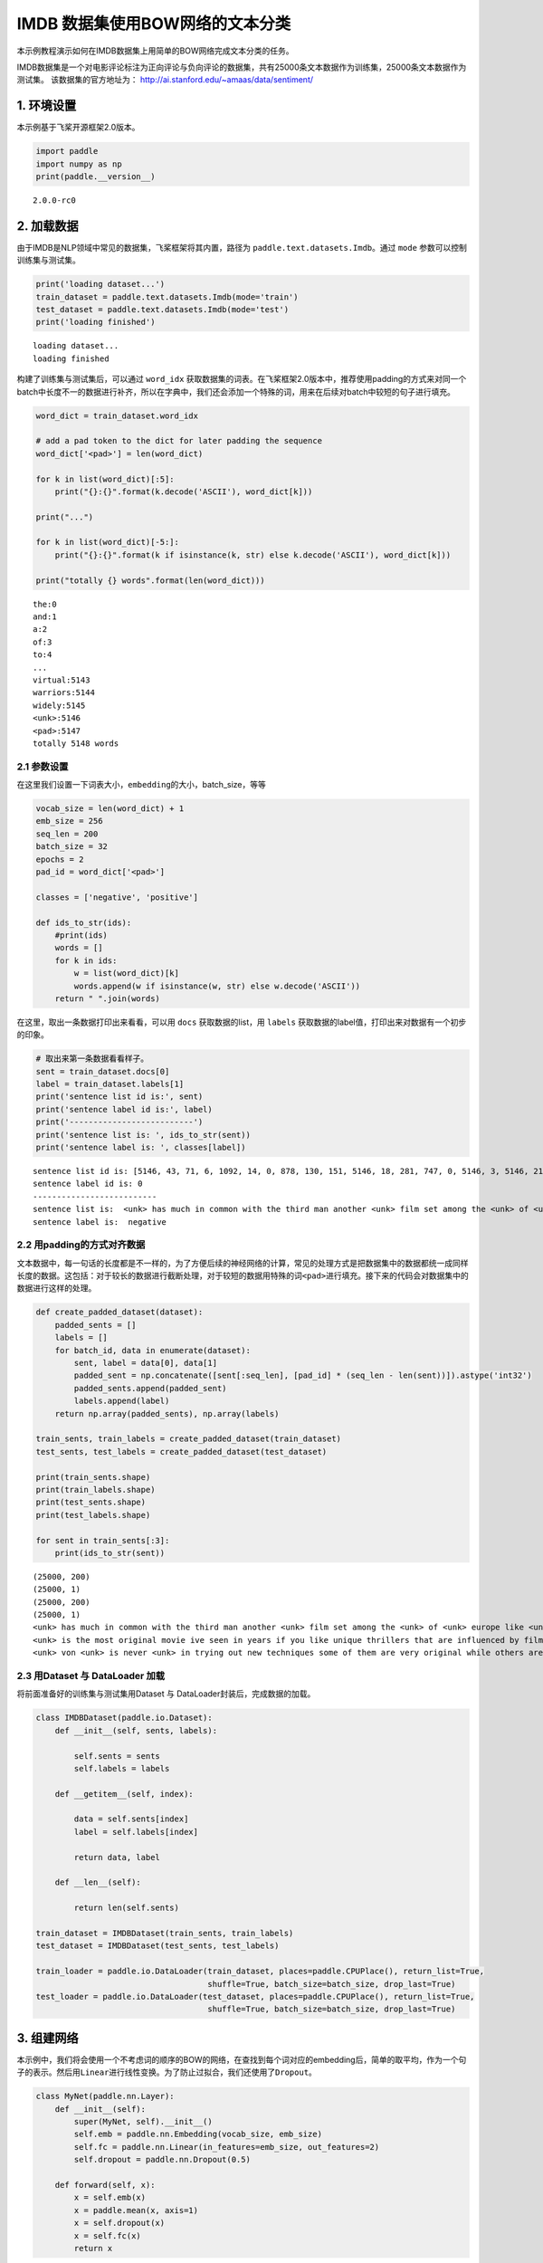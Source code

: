 IMDB 数据集使用BOW网络的文本分类
================================

本示例教程演示如何在IMDB数据集上用简单的BOW网络完成文本分类的任务。

IMDB数据集是一个对电影评论标注为正向评论与负向评论的数据集，共有25000条文本数据作为训练集，25000条文本数据作为测试集。
该数据集的官方地址为： http://ai.stanford.edu/~amaas/data/sentiment/

1. 环境设置
-----------

本示例基于飞桨开源框架2.0版本。

.. code:: ipython3

    import paddle
    import numpy as np
    print(paddle.__version__)


.. parsed-literal::

    2.0.0-rc0


2. 加载数据
-----------

由于IMDB是NLP领域中常见的数据集，飞桨框架将其内置，路径为
``paddle.text.datasets.Imdb``\ 。通过 ``mode``
参数可以控制训练集与测试集。

.. code:: ipython3

    print('loading dataset...')
    train_dataset = paddle.text.datasets.Imdb(mode='train')
    test_dataset = paddle.text.datasets.Imdb(mode='test')
    print('loading finished')


.. parsed-literal::

    loading dataset...
    loading finished


构建了训练集与测试集后，可以通过 ``word_idx``
获取数据集的词表。在飞桨框架2.0版本中，推荐使用padding的方式来对同一个batch中长度不一的数据进行补齐，所以在字典中，我们还会添加一个特殊的词，用来在后续对batch中较短的句子进行填充。

.. code:: ipython3

    word_dict = train_dataset.word_idx
    
    # add a pad token to the dict for later padding the sequence
    word_dict['<pad>'] = len(word_dict)
    
    for k in list(word_dict)[:5]:
        print("{}:{}".format(k.decode('ASCII'), word_dict[k]))
    
    print("...")
    
    for k in list(word_dict)[-5:]:
        print("{}:{}".format(k if isinstance(k, str) else k.decode('ASCII'), word_dict[k]))
    
    print("totally {} words".format(len(word_dict)))


.. parsed-literal::

    the:0
    and:1
    a:2
    of:3
    to:4
    ...
    virtual:5143
    warriors:5144
    widely:5145
    <unk>:5146
    <pad>:5147
    totally 5148 words


2.1 参数设置
~~~~~~~~~~~~

在这里我们设置一下词表大小，\ ``embedding``\ 的大小，batch_size，等等

.. code:: ipython3

    vocab_size = len(word_dict) + 1
    emb_size = 256
    seq_len = 200
    batch_size = 32
    epochs = 2
    pad_id = word_dict['<pad>']
    
    classes = ['negative', 'positive']
    
    def ids_to_str(ids):
        #print(ids)
        words = []
        for k in ids:
            w = list(word_dict)[k]
            words.append(w if isinstance(w, str) else w.decode('ASCII'))
        return " ".join(words)

在这里，取出一条数据打印出来看看，可以用 ``docs`` 获取数据的list，用
``labels`` 获取数据的label值，打印出来对数据有一个初步的印象。

.. code:: ipython3

    # 取出来第一条数据看看样子。
    sent = train_dataset.docs[0]
    label = train_dataset.labels[1]
    print('sentence list id is:', sent)
    print('sentence label id is:', label)
    print('--------------------------')
    print('sentence list is: ', ids_to_str(sent))
    print('sentence label is: ', classes[label])


.. parsed-literal::

    sentence list id is: [5146, 43, 71, 6, 1092, 14, 0, 878, 130, 151, 5146, 18, 281, 747, 0, 5146, 3, 5146, 2165, 37, 5146, 46, 5, 71, 4089, 377, 162, 46, 5, 32, 1287, 300, 35, 203, 2136, 565, 14, 2, 253, 26, 146, 61, 372, 1, 615, 5146, 5, 30, 0, 50, 3290, 6, 2148, 14, 0, 5146, 11, 17, 451, 24, 4, 127, 10, 0, 878, 130, 43, 2, 50, 5146, 751, 5146, 5, 2, 221, 3727, 6, 9, 1167, 373, 9, 5, 5146, 7, 5, 1343, 13, 2, 5146, 1, 250, 7, 98, 4270, 56, 2316, 0, 928, 11, 11, 9, 16, 5, 5146, 5146, 6, 50, 69, 27, 280, 27, 108, 1045, 0, 2633, 4177, 3180, 17, 1675, 1, 2571]
    sentence label id is: 0
    --------------------------
    sentence list is:  <unk> has much in common with the third man another <unk> film set among the <unk> of <unk> europe like <unk> there is much inventive camera work there is an innocent american who gets emotionally involved with a woman he doesnt really understand and whose <unk> is all the more striking in contrast with the <unk> br but id have to say that the third man has a more <unk> storyline <unk> is a bit disjointed in this respect perhaps this is <unk> it is presented as a <unk> and making it too coherent would spoil the effect br br this movie is <unk> <unk> in more than one sense one never sees the sun shine grim but intriguing and frightening
    sentence label is:  negative


2.2 用padding的方式对齐数据
~~~~~~~~~~~~~~~~~~~~~~~~~~~

文本数据中，每一句话的长度都是不一样的，为了方便后续的神经网络的计算，常见的处理方式是把数据集中的数据都统一成同样长度的数据。这包括：对于较长的数据进行截断处理，对于较短的数据用特殊的词\ ``<pad>``\ 进行填充。接下来的代码会对数据集中的数据进行这样的处理。

.. code:: ipython3

    def create_padded_dataset(dataset):
        padded_sents = []
        labels = []
        for batch_id, data in enumerate(dataset):
            sent, label = data[0], data[1]
            padded_sent = np.concatenate([sent[:seq_len], [pad_id] * (seq_len - len(sent))]).astype('int32')
            padded_sents.append(padded_sent)
            labels.append(label)
        return np.array(padded_sents), np.array(labels)
    
    train_sents, train_labels = create_padded_dataset(train_dataset)
    test_sents, test_labels = create_padded_dataset(test_dataset)
    
    print(train_sents.shape)
    print(train_labels.shape)
    print(test_sents.shape)
    print(test_labels.shape)
    
    for sent in train_sents[:3]:
        print(ids_to_str(sent))


.. parsed-literal::

    (25000, 200)
    (25000, 1)
    (25000, 200)
    (25000, 1)
    <unk> has much in common with the third man another <unk> film set among the <unk> of <unk> europe like <unk> there is much inventive camera work there is an innocent american who gets emotionally involved with a woman he doesnt really understand and whose <unk> is all the more striking in contrast with the <unk> br but id have to say that the third man has a more <unk> storyline <unk> is a bit disjointed in this respect perhaps this is <unk> it is presented as a <unk> and making it too coherent would spoil the effect br br this movie is <unk> <unk> in more than one sense one never sees the sun shine grim but intriguing and frightening <pad> <pad> <pad> <pad> <pad> <pad> <pad> <pad> <pad> <pad> <pad> <pad> <pad> <pad> <pad> <pad> <pad> <pad> <pad> <pad> <pad> <pad> <pad> <pad> <pad> <pad> <pad> <pad> <pad> <pad> <pad> <pad> <pad> <pad> <pad> <pad> <pad> <pad> <pad> <pad> <pad> <pad> <pad> <pad> <pad> <pad> <pad> <pad> <pad> <pad> <pad> <pad> <pad> <pad> <pad> <pad> <pad> <pad> <pad> <pad> <pad> <pad> <pad> <pad> <pad> <pad> <pad> <pad> <pad> <pad> <pad> <pad> <pad> <pad> <pad> <pad> <pad> <pad> <pad>
    <unk> is the most original movie ive seen in years if you like unique thrillers that are influenced by film noir then this is just the right cure for all of those hollywood summer <unk> <unk> the theaters these days von <unk> <unk> like breaking the waves have gotten more <unk> but this is really his best work it is <unk> without being distracting and offers the perfect combination of suspense and dark humor its too bad he decided <unk> cameras were the wave of the future its hard to say who talked him away from the style he <unk> here but its everyones loss that he went into his heavily <unk> <unk> direction instead <pad> <pad> <pad> <pad> <pad> <pad> <pad> <pad> <pad> <pad> <pad> <pad> <pad> <pad> <pad> <pad> <pad> <pad> <pad> <pad> <pad> <pad> <pad> <pad> <pad> <pad> <pad> <pad> <pad> <pad> <pad> <pad> <pad> <pad> <pad> <pad> <pad> <pad> <pad> <pad> <pad> <pad> <pad> <pad> <pad> <pad> <pad> <pad> <pad> <pad> <pad> <pad> <pad> <pad> <pad> <pad> <pad> <pad> <pad> <pad> <pad> <pad> <pad> <pad> <pad> <pad> <pad> <pad> <pad> <pad> <pad> <pad> <pad> <pad> <pad> <pad> <pad> <pad> <pad> <pad> <pad> <pad> <pad> <pad> <pad>
    <unk> von <unk> is never <unk> in trying out new techniques some of them are very original while others are best <unk> br he depicts <unk> germany as a <unk> train journey with so many cities lying in ruins <unk> <unk> a young american of german descent feels <unk> to help in their <unk> it is not a simple task as he quickly finds outbr br his uncle finds him a job as a night <unk> on the <unk> <unk> line his job is to <unk> to the needs of the passengers when the shoes are <unk> a <unk> mark is made on the <unk> a terrible argument <unk> when a passengers shoes are not <unk> despite the fact they have been <unk> there are many <unk> to the german <unk> of <unk> to such stupid <unk> br the <unk> journey is like an <unk> <unk> mans <unk> through life with all its <unk> and <unk> in one sequence <unk> <unk> through the back <unk> to discover them filled with <unk> bodies appearing to have just escaped from <unk> these images horrible as they are are <unk> as in a dream each with its own terrible impact yet <unk> br


2.3 用Dataset 与 DataLoader 加载
~~~~~~~~~~~~~~~~~~~~~~~~~~~~~~~~

将前面准备好的训练集与测试集用Dataset 与
DataLoader封装后，完成数据的加载。

.. code:: ipython3

    class IMDBDataset(paddle.io.Dataset):
        def __init__(self, sents, labels):
    
            self.sents = sents
            self.labels = labels
        
        def __getitem__(self, index):
    
            data = self.sents[index]
            label = self.labels[index]
    
            return data, label
    
        def __len__(self):
            
            return len(self.sents)
        
    train_dataset = IMDBDataset(train_sents, train_labels)
    test_dataset = IMDBDataset(test_sents, test_labels)
    
    train_loader = paddle.io.DataLoader(train_dataset, places=paddle.CPUPlace(), return_list=True,
                                        shuffle=True, batch_size=batch_size, drop_last=True)
    test_loader = paddle.io.DataLoader(test_dataset, places=paddle.CPUPlace(), return_list=True,
                                        shuffle=True, batch_size=batch_size, drop_last=True)

3. 组建网络
-----------

本示例中，我们将会使用一个不考虑词的顺序的BOW的网络，在查找到每个词对应的embedding后，简单的取平均，作为一个句子的表示。然后用\ ``Linear``\ 进行线性变换。为了防止过拟合，我们还使用了\ ``Dropout``\ 。

.. code:: ipython3

    class MyNet(paddle.nn.Layer):
        def __init__(self):
            super(MyNet, self).__init__()
            self.emb = paddle.nn.Embedding(vocab_size, emb_size)
            self.fc = paddle.nn.Linear(in_features=emb_size, out_features=2)
            self.dropout = paddle.nn.Dropout(0.5)
    
        def forward(self, x):
            x = self.emb(x)
            x = paddle.mean(x, axis=1)
            x = self.dropout(x)
            x = self.fc(x)
            return x

4. 方式一：用高层API训练与验证
------------------------------

用 ``Model`` 封装模型，调用 ``fit、prepare`` 完成模型的训练与验证

.. code:: ipython3

    model = paddle.Model(MyNet()) # 用 Model封装 MyNet
    
    # 模型配置
    model.prepare(optimizer=paddle.optimizer.Adam(learning_rate=0.001, parameters=model.parameters()),
                  loss=paddle.nn.CrossEntropyLoss())
    
    # 模型训练
    model.fit(train_loader,
              test_loader,
              epochs=epochs,
              batch_size=batch_size,
              verbose=1)


.. parsed-literal::

    Epoch 1/2
    step 781/781 [==============================] - loss: 0.3887 - 14ms/step          
    Eval begin...
    step 781/781 [==============================] - loss: 0.4126 - 3ms/step          
    Eval samples: 24992
    Epoch 2/2
    step 781/781 [==============================] - loss: 0.2067 - 14ms/step          
    Eval begin...
    step 781/781 [==============================] - loss: 0.3580 - 3ms/step          
    Eval samples: 24992


5. 方式二： 用底层API训练与验证
-------------------------------

.. code:: ipython3

    def train(model):
        
        model.train()
        opt = paddle.optimizer.Adam(learning_rate=0.001, parameters=model.parameters())
        
        for epoch in range(epochs):
            for batch_id, data in enumerate(train_loader):
                
                sent = data[0]
                label = data[1]
                
                logits = model(sent)
                loss = paddle.nn.functional.cross_entropy(logits, label)
    
                if batch_id % 500 == 0:
                    print("epoch: {}, batch_id: {}, loss is: {}".format(epoch, batch_id, loss.numpy()))
                
                loss.backward()
                opt.step()
                opt.clear_grad()
    
            # evaluate model after one epoch
            model.eval()
            accuracies = []
            losses = []
            
            for batch_id, data in enumerate(test_loader):
                
                sent = data[0]
                label = data[1]
    
                logits = model(sent)
                loss = paddle.nn.functional.cross_entropy(logits, label)
                acc = paddle.metric.accuracy(logits, label)
                
                accuracies.append(acc.numpy())
                losses.append(loss.numpy())
            
            avg_acc, avg_loss = np.mean(accuracies), np.mean(losses)
            print("[validation] accuracy/loss: {}/{}".format(avg_acc, avg_loss))
            
            model.train()
            
    model = MyNet()
    train(model)


.. parsed-literal::

    epoch: 0, batch_id: 0, loss is: [0.6930327]
    epoch: 0, batch_id: 500, loss is: [0.31035018]
    [validation] accuracy/loss: 0.851072371006012/0.3619750440120697
    epoch: 1, batch_id: 0, loss is: [0.39157593]
    epoch: 1, batch_id: 500, loss is: [0.43316245]
    [validation] accuracy/loss: 0.8644766211509705/0.3269137144088745


6. The End
----------

可以看到，在这个数据集上，经过两轮的迭代可以得到86%左右的准确率。你也可以通过调整网络结构和超参数，来获得更好的效果。
